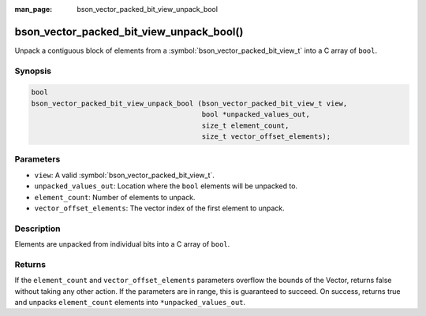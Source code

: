 :man_page: bson_vector_packed_bit_view_unpack_bool

bson_vector_packed_bit_view_unpack_bool()
=========================================

Unpack a contiguous block of elements from a :symbol:`bson_vector_packed_bit_view_t` into a C array of ``bool``.

Synopsis
--------

.. code-block:: c

  bool
  bson_vector_packed_bit_view_unpack_bool (bson_vector_packed_bit_view_t view,
                                           bool *unpacked_values_out,
                                           size_t element_count,
                                           size_t vector_offset_elements);

Parameters
----------

* ``view``: A valid :symbol:`bson_vector_packed_bit_view_t`.
* ``unpacked_values_out``: Location where the ``bool`` elements will be unpacked to.
* ``element_count``: Number of elements to unpack.
* ``vector_offset_elements``: The vector index of the first element to unpack.

Description
-----------

Elements are unpacked from individual bits into a C array of ``bool``.

Returns
-------

If the ``element_count`` and ``vector_offset_elements`` parameters overflow the bounds of the Vector, returns false without taking any other action.
If the parameters are in range, this is guaranteed to succeed.
On success, returns true and unpacks ``element_count`` elements into ``*unpacked_values_out``.

.. seealso::

  | :symbol:`bson_vector_packed_bit_const_view_unpack_bool`
